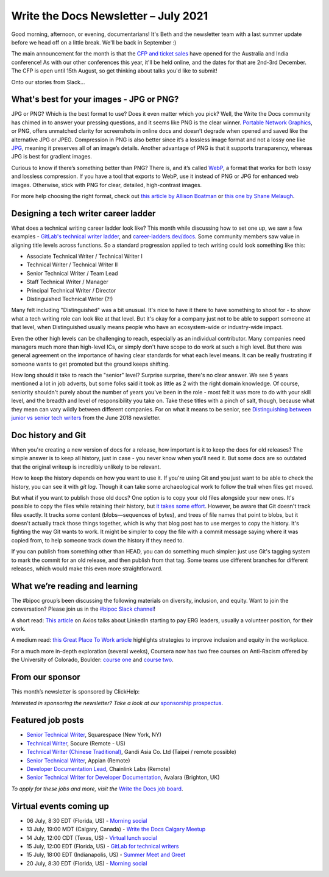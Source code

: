 
.. post:: July 06, 2021
   :tags: newsletter

#####################################
Write the Docs Newsletter – July 2021
#####################################

Good morning, afternoon, or evening, documentarians! It's Beth and the newsletter team with a last summer update before we head off on a little break. We'll be back in September :) 

The main announcement for the month is that the `CFP and ticket sales </conf/australia/2021/news/cfp-open/>`__ have opened for the Australia and India conference! As with our other conferences this year, it'll be held online, and the dates for that are 2nd-3rd December. The CFP is open until 15th August, so get thinking about talks you'd like to submit!

Onto our stories from Slack...

-----------------------------------------
What's best for your images - JPG or PNG?
-----------------------------------------

JPG or PNG? Which is the best format to use? Does it even matter which you pick? Well, the Write the Docs community has chimed in to answer your pressing questions, and it seems like PNG is the clear winner. `Portable Network Graphics <https://en.wikipedia.org/wiki/Portable_Network_Graphics>`__, or PNG, offers unmatched clarity for screenshots in online docs and doesn’t degrade when opened and saved like the alternative JPG or JPEG. Compression in PNG is also better since it’s a lossless image format and not a lossy one like `JPG <https://en.wikipedia.org/wiki/JPEG>`__, meaning it preserves all of an image’s details. Another advantage of PNG is that it supports transparency, whereas JPG is best for gradient images.

Curious to know if there’s something better than PNG? There is, and it’s called `WebP <https://developers.google.com/speed/webp>`__, a format that works for both lossy and lossless compression. If you have a tool that exports to WebP, use it instead of PNG or JPG for enhanced web images. Otherwise, stick with PNG for clear, detailed, high-contrast images.

For more help choosing the right format, check out `this article by Allison Boatman <https://www.techsmith.com/blog/jpg-vs-png/>`__ or `this one by Shane Melaugh <https://thrivethemes.com/jpeg-vs-png/>`__.

-------------------------------------
Designing a tech writer career ladder
-------------------------------------

What does a technical writing career ladder look like? This month while discussing how to set one up, we saw a few examples - `GitLab's technical writer ladder <https://about.gitlab.com/job-families/engineering/technical-writer/>`__, and `career-ladders.dev/docs <https://career-ladders.dev/docs>`__. Some community members saw value in aligning title levels across functions. So a standard progression applied to tech writing could look something like this:

* Associate Technical Writer / Technical Writer I
* Technical Writer / Technical Writer II
* Senior Technical Writer / Team Lead
* Staff Technical Writer / Manager
* Principal Technical Writer / Director
* Distinguished Technical Writer (?!)

Many felt including "Distinguished" was a bit unusual. It's nice to have it there to have something to shoot for - to show what a tech writing role can look like at that level. But it's okay for a company just not to be able to support someone at that level, when Distinguished usually means people who have an ecosystem-wide or industry-wide impact.

Even the other high levels can be challenging to reach, especially as an individual contributor. Many companies need managers  much more than high-level ICs, or simply don't have scope to do work at such a high level. But there was general agreement on the importance of having clear standards for what each level means. It can be really frustrating if someone wants to get promoted but the ground keeps shifting.

How long should it take to reach the "senior" level? Surprise surprise, there's no clear answer. We see 5 years mentioned a lot in job adverts, but some folks said it took as little as 2 with the right domain knowledge. Of course, seniority shouldn't purely about the number of years you've been in the role - most felt it was more to do with your skill level, and the breadth and level of responsibility you take on. Take these titles with a pinch of salt, though, because what they mean can vary wildly between different companies. For on what it means to be senior, see `Distinguishing between junior vs senior tech writers </blog/newsletter-june-2018/#junior-vs-senior-technical-writers>`__ from the June 2018 newsletter.

-------------------
Doc history and Git
-------------------

When you're creating a new version of docs for a release, how important is it to keep the docs for old releases? The simple answer is to keep all history, just in case - you never know when you'll need it. But some docs are so outdated that the original writeup is incredibly unlikely to be relevant.

How to keep the history depends on how you want to use it. If you're using Git and you just want to be able to check the history, you can see it with `git log`. Though it can take some archaeological work to follow the trail when files get moved.

But what if you want to publish those old docs? One option is to copy your old files alongside your new ones. It's possible to copy the files while retaining their history, but `it takes some effort <https://devblogs.microsoft.com/oldnewthing/20190919-00/?p=102904>`__. However, be aware that Git doesn't track files exactly. It tracks some content (blobs—sequences of bytes), and trees of file names that point to blobs, but it doesn't actually track those things together, which is why that blog post has to use merges to copy the history. It's fighting the way Git wants to work. It might be simpler to copy the file with a commit message saying where it was copied from, to help someone track down the history if they need to.

If you can publish from something other than HEAD, you can do something much simpler: just use Git's tagging system to mark the commit for an old release, and then publish from that tag. Some teams use different branches for different releases, which would make this even more straightforward.

-------------------------------
What we’re reading and learning
-------------------------------

The #bipoc group’s been discussing the following materials on diversity, inclusion, and equity. Want to join the conversation? Please join us in the `#bipoc Slack channel <https://app.slack.com/client/T0299N2DL/C016STMEWJD>`__!

A short read: `This article <https://www.axios.com/linkedin-erg-pay-affinity-groups-17b9a060-0ef3-4226-aae2-a3dbe56908f9.html>`__ on Axios talks about LinkedIn starting to pay ERG leaders, usually a volunteer position, for their work.

A medium read: `this Great Place To Work article <https://www.greatplacetowork.com/resources/blog/9-proven-strategies-to-improve-diversity-equity-inclusion-at-your-workplace>`__ highlights strategies to improve inclusion and equity in the workplace.

For a much more in-depth exploration (several weeks), Coursera now has two free courses on Anti-Racism offered by the University of Colorado, Boulder: `course one <https://www.coursera.org/learn/antiracism-1>`__ and `course two <https://www.coursera.org/learn/antiracism-2>`__.

----------------
From our sponsor
----------------

This month’s newsletter is sponsored by ClickHelp:

.. raw:: html

    <hr>
    <table width="100%" border="0" cellspacing="0" cellpadding="0" style="width:100%; max-width: 600px;">
      <tbody>
        <tr>
          <td width="75%">
              <p>
              ClickHelp, a modern cloud technical writing platform, announces the Rainbow update! Now you can write and review technical content, manage translations, and publish the result in one integrated solution. Create multi-language documentation sites easier!
              </p>
              <p>
              Read more: <a href="https://clickhelp.com/clickhelp-technical-writing-blog/clickhelp-june-2021-rainbow-update-overview/?utm_source=write-the-docs&utm_medium=text-link&utm_campaign=write-the-docs-newsletter">ClickHelp Rainbow Overview</a>
              </p>
          </td>
          <td width="25%">
            <a href="https://clickhelp.com/clickhelp-technical-writing-blog/clickhelp-june-2021-rainbow-update-overview/?utm_source=write-the-docs&utm_medium=banner-link&utm_campaign=write-the-docs-newsletter">
              <img style="margin-left: 15px;" alt="ClickHelp" src="/_static/img/sponsors/clickhelp-rainbow-update.jpg">
            </a>
          </td>
        </tr>
      </tbody>
    </table>
    <hr>

*Interested in sponsoring the newsletter? Take a look at our* `sponsorship prospectus </sponsorship/newsletter/>`__.

------------------
Featured job posts
------------------

- `Senior Technical Writer <https://jobs.writethedocs.org/job/409/senior-technical-writer-engineering/>`__, Squarespace (New York, NY)
- `Technical Writer <https://jobs.writethedocs.org/job/413/technical-writer-remote-usa/>`__, Socure (Remote - US)
- `Technical Writer (Chinese Traditional) <https://jobs.writethedocs.org/job/415/technical-writer-chinese-traditional-taipei-remote-possible/>`__, Gandi Asia Co. Ltd (Taipei / remote possible)
- `Senior Technical Writer <https://jobs.writethedocs.org/job/416/senior-technical-writer/>`__, Appian (Remote)
- `Developer Documentation Lead <https://jobs.writethedocs.org/job/421/developer-documentation-lead/>`__, Chainlink Labs (Remote)
- `Senior Technical Writer for Developer Documentation <https://jobs.writethedocs.org/job/424/senior-technical-writer-for-developer-documentation/>`__, Avalara (Brighton, UK)

*To apply for these jobs and more, visit the* `Write the Docs job board <https://jobs.writethedocs.org/>`_.

------------------------
Virtual events coming up
------------------------

- 06 July, 8:30 EDT (Florida, US) - `Morning social <https://www.meetup.com/write-the-docs-florida/events/qpvdfsycckbjb/>`__
- 13 July, 19:00 MDT (Calgary, Canada) - `Write the Docs Calgary Meetup <https://www.meetup.com/wtd-calgary/events/279034139/>`__
- 14 July, 12:00 CDT (Texas, US) - `Virtual lunch social <https://www.meetup.com/WriteTheDocs-ATX-Meetup/events/279149149/>`__
- 15 July, 12:00 EDT (Florida, US) - `GitLab for technical writers <https://www.meetup.com/write-the-docs-florida/events/278548840/>`__
- 15 July, 18:00 EDT (Indianapolis, US) - `Summer Meet and Greet <https://www.meetup.com/Write-the-Docs-Indy/events/278756631/>`__
- 20 July, 8:30 EDT (Florida, US) - `Morning social <https://www.meetup.com/write-the-docs-florida/events/qpvdfsycckbbc/>`__
